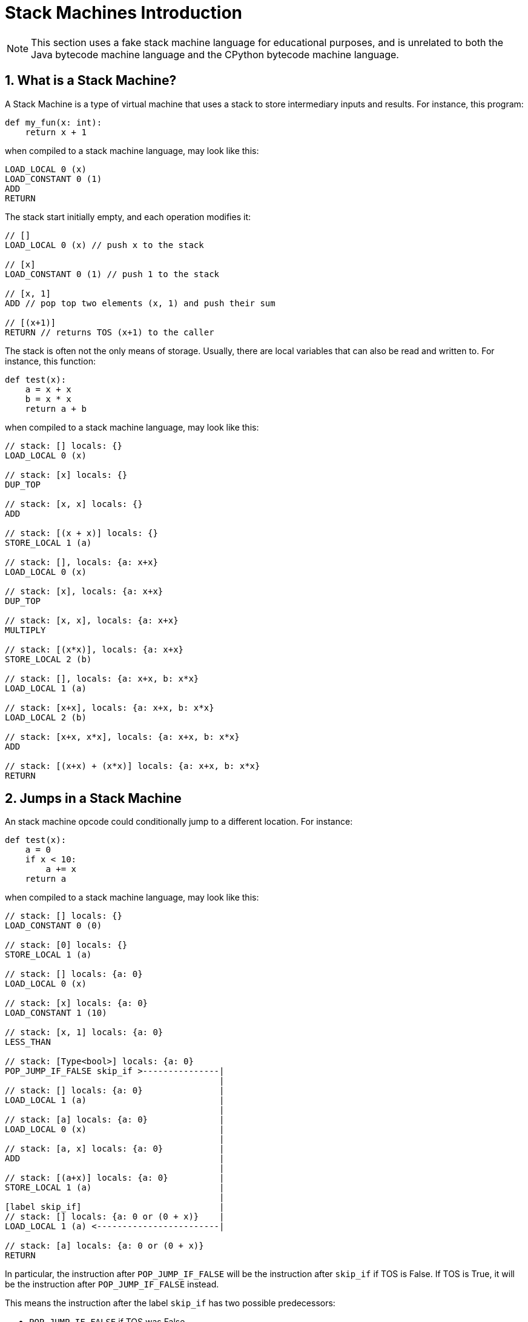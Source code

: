[[stackMachineIntroduction]]
= Stack Machines Introduction
:doctype: book
:sectnums:
:icons: font

NOTE: This section uses a fake stack machine language for educational purposes, and is unrelated to both the Java bytecode machine language and the CPython bytecode machine language.

[[whatIsAStackMachine]]
== What is a Stack Machine?

A Stack Machine is a type of virtual machine that uses a stack to store intermediary inputs and results.
For instance, this program:

```python
def my_fun(x: int):
    return x + 1
```

when compiled to a stack machine language, may look like this:

```
LOAD_LOCAL 0 (x)
LOAD_CONSTANT 0 (1)
ADD
RETURN
```

The stack start initially empty, and each operation modifies it:

```
// []
LOAD_LOCAL 0 (x) // push x to the stack

// [x]
LOAD_CONSTANT 0 (1) // push 1 to the stack

// [x, 1]
ADD // pop top two elements (x, 1) and push their sum

// [(x+1)]
RETURN // returns TOS (x+1) to the caller
```

The stack is often not the only means of storage. Usually, there are local variables that can also be read and written to. For instance, this function:

```python
def test(x):
    a = x + x
    b = x * x
    return a + b
```

when compiled to a stack machine language, may look like this:

```
// stack: [] locals: {}
LOAD_LOCAL 0 (x)

// stack: [x] locals: {}
DUP_TOP

// stack: [x, x] locals: {}
ADD

// stack: [(x + x)] locals: {}
STORE_LOCAL 1 (a)

// stack: [], locals: {a: x+x}
LOAD_LOCAL 0 (x)

// stack: [x], locals: {a: x+x}
DUP_TOP

// stack: [x, x], locals: {a: x+x}
MULTIPLY

// stack: [(x*x)], locals: {a: x+x}
STORE_LOCAL 2 (b)

// stack: [], locals: {a: x+x, b: x*x}
LOAD_LOCAL 1 (a)

// stack: [x+x], locals: {a: x+x, b: x*x}
LOAD_LOCAL 2 (b)

// stack: [x+x, x*x], locals: {a: x+x, b: x*x}
ADD

// stack: [(x+x) + (x*x)] locals: {a: x+x, b: x*x}
RETURN
```

[[jumpsInAStackMachine]]
== Jumps in a Stack Machine

An stack machine opcode could conditionally jump to a different location. For instance:

```python
def test(x):
    a = 0
    if x < 10:
        a += x
    return a
```

when compiled to a stack machine language, may look like this:

```
// stack: [] locals: {}
LOAD_CONSTANT 0 (0)

// stack: [0] locals: {}
STORE_LOCAL 1 (a)

// stack: [] locals: {a: 0}
LOAD_LOCAL 0 (x)

// stack: [x] locals: {a: 0}
LOAD_CONSTANT 1 (10)

// stack: [x, 1] locals: {a: 0}
LESS_THAN

// stack: [Type<bool>] locals: {a: 0}
POP_JUMP_IF_FALSE skip_if >---------------|
                                          |
// stack: [] locals: {a: 0}               |
LOAD_LOCAL 1 (a)                          |
                                          |
// stack: [a] locals: {a: 0}              |
LOAD_LOCAL 0 (x)                          |
                                          |
// stack: [a, x] locals: {a: 0}           |
ADD                                       |
                                          |
// stack: [(a+x)] locals: {a: 0}          |
STORE_LOCAL 1 (a)                         |
                                          |
[label skip_if]                           |
// stack: [] locals: {a: 0 or (0 + x)}    |
LOAD_LOCAL 1 (a) <------------------------|

// stack: [a] locals: {a: 0 or (0 + x)}
RETURN
```

In particular, the instruction after `POP_JUMP_IF_FALSE` will be the instruction after `skip_if` if TOS is False. If TOS is True, it will be the instruction after `POP_JUMP_IF_FALSE` instead.

This means the instruction after the label `skip_if` has
two possible predecessors:

- `POP_JUMP_IF_FALSE` if TOS was False
- `STORE_LOCAL (a + x)` if TOS was True

In most stack based languages, stack state must be consistent.
This means, among other things, the number of elements in the stack for a given opcode must be the same for all possible predecessors. For example, the following stack machine program is invalid:

```
// stack: []
LOAD_LOCAL 0 (x)

// stack: [x]
LOAD_CONSTANT 0 (10)

// stack: [x, 10]
LESS_THAN

// stack: [Type<bool>]
POP_JUMP_IF_TRUE skip_if >-----------------------------------------|
                                                                   |
// stack: []                                                       |
LOAD_CONSTANT 0 (10)                                               |
                                                                   |
[label skip_if]                                                    |
// Cannot compute stack; stack size mismatch [10] (1) vs [] (0)    |
LOAD_CONSTANT 0 (10)<----------------------------------------------|

// ???
RETURN
```

The  `if` block pushed an extra element to the stack, but did not pop it, causing an inconsistent stack size after the if
(either 1, if the branch was taken, or 0,  if it was not).

== Differences between Java and the CPython Virtual Machines

The Java and CPython virtual machines have a number of differences:

- In Java, the compiler is allowed to introduce "extra"
  local variables not declared in the source program. This
  is because local variables in the JVM are stored in slots,
  and the number of slots does not need to match the number
  of local variables. In contrast, every local variable
  in the CPython virtual machine correlates to a declared
  local variable in the function, which is stored in a
  dictionary. This leads to CPython using the stack as
  storage for compiler local variables. For instance,
+
```python
def my_fun(iterable):
    total = 0
    for item in iterable:
        total += item
    return total
```
+
translates roughly to
+
```
// [], locals: {}
LOAD_CONSTANT 1 (0)

// [0], locals: {}
STORE_LOCAL 1 (total)

// [], locals: {total: 0}
LOAD_LOCAL 0 (iterable)

// [iterable], locals: {total: 0}
GET_ITER

[forStart]<---------------------------------------------------------|
// [iter(iterable)], locals: {total: int}                           |
FOR_ITER afterFor >-------------------------------------------------+--|
                                                                    |  |
// [iter(iterable), int], locals: {total: int}                      |  |
STORE_LOCAL 2 (item)                                                |  |
                                                                    |  |
// [iter(iterable)], locals: {total: int, item: int}                |  |
LOAD_LOCAL 1 (total)                                                |  |
                                                                    |  |
// [iter(iterable), total], locals: {total: int, item: int}         |  |
LOAD_LOCAL 2 (item)                                                 |  |
                                                                    |  |
// [iter(iterable), total, item], locals: {total: int, item: int}   |  |
BINARY_OP 13 (+=)                                                   |  |
                                                                    |  |
// [iter(iterable), (total += item)]                                |  |
STORE_LOCAL 1 (total)                                               |  |
                                                                    |  |
// [iter(iterable)], locals: {total: int, item: int}                |  |
GOTO forStart>------------------------------------------------------|  |
                                                                       |
[afterFor]<------------------------------------------------------------|
// [], locals: {total: int, item: int}
LOAD_LOCAL 1 (total)

// [total], locals: {total: int, item: int}
RETURN_VALUE
```
+
Note that despite the fact `iter(iterable)` is not used inside
the for block, it remains on the stack for the entire duration of the for block so it can be reused by `FOR_ITER`.
In Java, the above code instead would roughly translate to
+
```
// [], locals: {}
LOAD_CONSTANT 0 (0)

// [0], locals: {}
STORE_LOCAL 1 (total)

// [], locals: {total: 0}
LOAD_LOCAL 0 (iterable)

// [iterable], locals: {total: 0}
INVOKE iterator()

// [iterable.iterator()], locals: {total: 0}
STORE_LOCAL 2 (iterator)

[forStart]<---------------------------------------------------------|
// [], locals: {total: 0, iterator: iterator}                       |
LOAD_LOCAL 2 (iterator)                                             |
                                                                    |
// [iterator], locals: {total: 0, iterator: iterator}               |
INVOKE hasNext()                                                    |
                                                                    |
// [boolean], locals: {total: 0, iterator: iterator}                |
JUMP_IF_FALSE afterFor >--------------------------------------------+--|
                                                                    |  |
// [], locals: {total: int}                                         |  |
LOAD_LOCAL 2 (iterator)                                             |  |
                                                                    |  |
// [iterator], locals: {total: int}                                 |  |
INVOKE next         |                                               |  |
                                                                    |  |
// [int], locals: {total: int}                                      |  |
STORE_LOCAL 3 (item)                                                |  |
                                                                    |  |
// [], locals: {total: int, item: int}                              |  |
LOAD_LOCAL 1 (total)                                                |  |
                                                                    |  |
// [total], locals: {total: int, item: int}                         |  |
LOAD_LOCAL 3 (item)                                                 |  |
                                                                    |  |
// [total, item], locals: {total: int, item: int}                   |  |
INT_ADD                                                             |  |
                                                                    |  |
// [total + item]                                                   |  |
STORE_LOCAL 1 (total)                                               |  |
                                                                    |  |
// [], locals: {total: int, item: int}                              |  |
GOTO forStart>------------------------------------------------------|  |
                                                                       |
[afterFor]<------------------------------------------------------------|
// [], locals: {total: int, item: int}
LOAD_LOCAL 1 (total)

// [total], locals: {total: int, item: int}
RETURN_VALUE
```
+
That is, instead of the iterator remaining on the stack, it got stored in a compiler local variable.

- The stack state is before a try-block is preserved in Python, so it can
  be restored when an exception occurs. Thus, when an exception occurs in
  CPython, the stack state is `<stack before try>, <exception info>`
  (where `<exception info>` is either `<frame info>, traceback, exception, exception_type` if the Python version is before Python 3.11, `exception`
  otherwise). In contrast, after an exception occurs in Java, the stack state is
  `exception`. For example, this code:
+
```python
def my_fun(session_list):
    for session in session_list:
        try:
            session.start()
        except IOError as e:
            print('Could not start session: ' + str(e))
```
+
translates roughly in python (3.11) to:
+
```
// [], {}
LOAD_LOCAL 0 (session_list)

// [session_list], {}
GET_ITER

[forStart]
// [iter], {}
FOR_ITER after_for

[tryStart]
// [iter, any], {}
STORE_LOCAL 1 (session)

// [iter], {session: any}
LOAD_LOCAL 1 (session)

// [iter, session], {session: any}
LOAD_METHOD 'start'

// [iter, session, method], {session: any}
CALL 1

// [iter], {session: any}
GOTO forStart

[except]
// [iter, exception], {}
PUSH_EXC_INFO

// [iter, exception, exception], {}
LOAD_GLOBAL 2 (IOERROR)

// [iter, exception, exception, IOError], {}
CHECK_EXC_MATCH

// [iter, exception, bool], {}
POP_JUMP_FORWARD_IF_FALSE finally

[ioError]
// [iter, exception], {}
STORE_LOCAL 2 (e)

// [iter], {e: Error}
LOAD_GLOBAL 5 (print)

// [iter, print], {e: Error}
LOAD_CONST 1 ('Could not start session: ')

// [iter, print, msg], {e: Error}
LOAD_GLOBAL 7 (str)

// [iter, print, msg, str], {e: Error}
LOAD_LOCAL 2 (e)

// [iter, print, msg, str, e], {e: Error}
CALL 1

// [iter, print, msg, str(e)], {e: Error}
BINARY_OP 0 (+)

// [iter, print, msg + str(e)], {e: Error}
CALL 1

// [iter, None], {e: Error}
POP_TOP

// [iter], {e: Error}
POP_EXCEPT

// [iter], {e: Error}
LOAD_CONST 0 (None)

// [iter, None], {e: Error}
STORE_LOCAL 2 (e)

// [iter], {e: None}
DELETE_LOCAL 2 (e)

// [iter], {}
GOTO forStart

[exceptionInExceptFinally]
// [iter, exception], {}
LOAD_CONST 0 (None)

// [iter, exception, None], {}
STORE_FAST 2 (e)

// [iter, exception], {e: None}
DELETE_FAST 2 (e)

// [iter, exception], {}
RERAISE

[unmatchExceptionTypeFinally]
// [iter, exception], {}
RERAISE

[exceptionInSetupCleanupFinally]
// [iter, exception], {}
POP_EXCEPT

// [iter, exception], {}
RERAISE

[forEnd]
// [], {}
LOAD_CONST               0 (None)

// [None], {}
RETURN_VALUE

ExceptionHandlers:
    Any: (tryStart, except) -> except
    Any: (except, ioError) -> exceptionInSetupCleanupFinally
    Any: (ioError, exceptionInExceptFinally) -> exceptionInExceptFinally
    Any: (exceptionInExceptFinally, unmatchExceptionTypeFinally) -> exceptionInSetupCleanupFinally
```
+
(In 3.10 and below, the ExceptionHandlers are done via the SETUP_FINALLY opcode which create the corresponding try/except blocks). In Java, the above code would instead roughly translate to:
+
```
// [], {}
LOAD_LOCAL 0 (session_list)

// [session_list], {}
INVOKE iterator()

// [iterator], {}
STORE_LOCAL 3 (iterator)

[forStart]
// [], {iterator: iterator}
LOAD_LOCAL 3 (iterator)

// [iterator], {iterator: iterator}
INVOKE hasNext()

// [bool], {iterator: iterator}
JUMP_IF_FALSE afterFor

// [], {iterator: iterator}
LOAD_LOCAL 3 (iterator)

// [iterator], {iterator: iterator}
INVOKE next()

[tryStart]

// [item], {iterator: iterator}
STORE_LOCAL 1 (session)

// [], {iterator: iterator, session: item}
LOAD_LOCAL 1 (session)

// [item], {iterator: iterator, session: item}
INVOKE start()

// [], {iterator: iterator, session: item}
GOTO forStart

[except]
// [exception], {iterator: iterator}
STORE_LOCAL 2 (e)

// [], {iterator: iterator, e: exception}
LOAD_CONST 1 ('Could not start session: ')

// [message], {iterator: iterator, e: exception}
LOAD_LOCAL 2 (e)

// [message, e], {iterator: iterator, e: exception}
INVOKE toString()

// [message, e.toString()], {iterator: iterator, e: exception}
INVOKE concat(String)

// [message + e.toString()], {iterator: iterator, e: exception}
INVOKESTATIC print(String)

// [], {iterator: iterator, e: exception}
GOTO forStart

[exceptionInExceptFinally]
// [exception], {iterator: iterator}
THROW

[forEnd]
// [], {iterator: iterator}
LOAD_CONST 0 (None)

// [None], {iterator: iterator}
RETURN_VALUE

ExceptionHandlers:
    IOError: (tryStart, except) -> except
    Any: (tryStart, exceptionInExceptFinally) -> exceptionInSetupCleanupFinally
```

- Methods and types are objects on the stack in CPython. In contrast, methods and types are arguments to opcodes in Java. For example, this Python code:
+
```python
def my_function(obj):
    return obj.my_function()
```
+
roughly translates to this bytecode in CPython
+
```
// []
LOAD_LOCAL 0 (obj)

// [obj]
LOAD_METHOD 'my_function'

// [obj, my_function]
CALL 1

// [value]
RETURN_VALUE
```
+
In Java, it would roughly translate to this instead:
+
```
// []
LOAD_LOCAL 0 (obj)

// [obj]
INVOKE ObjectType::my_function()

// [value]
RETURN_VALUE
```
